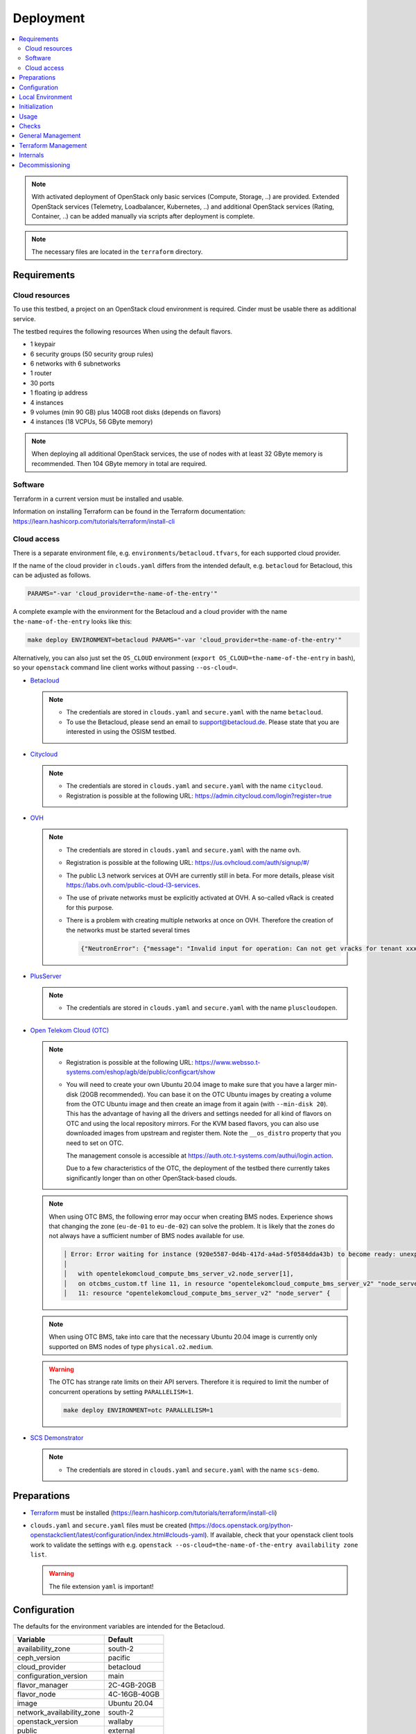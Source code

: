 ==========
Deployment
==========

.. contents::
   :local:

.. note::

   With activated deployment of OpenStack only basic services
   (Compute, Storage, ..) are provided. Extended OpenStack services
   (Telemetry, Loadbalancer, Kubernetes, ..) and additional OpenStack
   services (Rating, Container, ..) can be added manually via scripts
   after deployment is complete.

.. note::

   The necessary files are located in the ``terraform`` directory.

Requirements
============

Cloud resources
---------------

To use this testbed, a project on an OpenStack cloud environment is required. Cinder
must be usable there as additional service.

The testbed requires the following resources When using the default flavors.

* 1 keypair
* 6 security groups (50 security group rules)
* 6 networks with 6 subnetworks
* 1 router
* 30 ports
* 1 floating ip address
* 4 instances
* 9 volumes (min 90 GB) plus 140GB root disks (depends on flavors)
* 4 instances (18 VCPUs, 56 GByte memory)

.. note::

   When deploying all additional OpenStack services, the use of nodes with at least
   32 GByte memory is recommended. Then 104 GByte memory in total are required.

Software
--------

Terraform in a current version must be installed and usable.

Information on installing Terraform can be found in the Terraform
documentation: https://learn.hashicorp.com/tutorials/terraform/install-cli

Cloud access
------------

There is a separate environment file, e.g. ``environments/betacloud.tfvars``, for
each supported cloud provider.

If the name of the cloud provider in ``clouds.yaml`` differs from the intended default, e.g.
``betacloud`` for Betacloud, this can be adjusted as follows.

.. code-block:: console

   PARAMS="-var 'cloud_provider=the-name-of-the-entry'"

A complete example with the environment for the Betacloud and a cloud provider with the name
``the-name-of-the-entry`` looks like this:

.. code-block:: console

   make deploy ENVIRONMENT=betacloud PARAMS="-var 'cloud_provider=the-name-of-the-entry'"

Alternatively, you can also just set the ``OS_CLOUD`` environment
(``export OS_CLOUD=the-name-of-the-entry`` in bash), so your ``openstack`` command line
client works without passing ``--os-cloud=``.


* `Betacloud <https://www.betacloud.de>`_

  .. note::

     * The credentials are stored in ``clouds.yaml`` and ``secure.yaml`` with the name ``betacloud``.

     * To use the Betacloud, please send an email to support@betacloud.de. Please state that you are
       interested in using the OSISM testbed.

* `Citycloud <https://www.citycloud.com>`_

  .. note::

     * The credentials are stored in ``clouds.yaml`` and ``secure.yaml`` with the name ``citycloud``.

     * Registration is possible at the following URL: https://admin.citycloud.com/login?register=true

* `OVH <https://www.ovhcloud.com>`_

  .. note::

     * The credentials are stored in ``clouds.yaml`` and ``secure.yaml`` with the name ``ovh``.

     * Registration is possible at the following URL: https://us.ovhcloud.com/auth/signup/#/

     * The public L3 network services at OVH are currently still in beta. For more details, please
       visit https://labs.ovh.com/public-cloud-l3-services.

     * The use of private networks must be explicitly activated at OVH. A so-called vRack is created for this purpose.

     * There is a problem with creating multiple networks at once on OVH. Therefore the creation of the networks must
       be started several times

       .. code-block:: json

          {"NeutronError": {"message": "Invalid input for operation: Can not get vracks for tenant xxx from DB!.", "type": "InvalidInput", "detail": ""}}

* `PlusServer <https://www.plusserver.com>`_

  .. note::

     * The credentials are stored in ``clouds.yaml`` and ``secure.yaml`` with the name ``pluscloudopen``.

* `Open Telekom Cloud (OTC) <https://open-telekom-cloud.com/>`_

  .. note::

     * Registration is possible at the following URL: https://www.websso.t-systems.com/eshop/agb/de/public/configcart/show

     * You will need to create your own Ubuntu 20.04 image to make sure that you have a larger
       min-disk (20GB recommended). You can base it on the OTC Ubuntu images by creating a volume
       from the OTC Ubuntu image and then create an image from it again (with ``--min-disk 20``).
       This has the advantage of having all the drivers and settings needed for all kind of
       flavors on OTC and using the local repository mirrors. For the KVM based flavors, you can
       also use downloaded images from upstream and register them. Note the ``__os_distro``
       property that you need to set on OTC.

       The management console is accessible at https://auth.otc.t-systems.com/authui/login.action.

       Due to a few characteristics of the OTC, the deployment of the testbed there currently
       takes significantly longer than on other OpenStack-based clouds.

  .. note::

     When using OTC BMS, the following error may occur when creating BMS nodes. Experience shows
     that changing the zone (``eu-de-01`` to ``eu-de-02``) can solve the problem. It is likely that
     the zones do not always have a sufficient number of BMS nodes available for use.

     .. code::

        │ Error: Error waiting for instance (920e5587-0d4b-417d-a4ad-5f0584dda43b) to become ready: unexpected state 'ERROR', wanted target 'ACTIVE'. last error: %!s(<nil>)
        │
        │   with opentelekomcloud_compute_bms_server_v2.node_server[1],
        │   on otcbms_custom.tf line 11, in resource "opentelekomcloud_compute_bms_server_v2" "node_server":
        │   11: resource "opentelekomcloud_compute_bms_server_v2" "node_server" {

  .. note::

     When using OTC BMS, take into care that the necessary Ubuntu 20.04 image is currently only
     supported on BMS nodes of type ``physical.o2.medium``.

  .. warning::

     The OTC has strange rate limits on their API servers. Therefore it is required to limit
     the number of concurrent operations by setting ``PARALLELISM=1``.

     .. code-block:: console

        make deploy ENVIRONMENT=otc PARALLELISM=1

* `SCS Demonstrator <https://ui.gx-scs.sovereignit.cloud/>`_

  .. note::

     * The credentials are stored in ``clouds.yaml`` and ``secure.yaml`` with the name ``scs-demo``.


Preparations
============

* `Terraform <https://www.terraform.io>`_ must be installed (https://learn.hashicorp.com/tutorials/terraform/install-cli)
* ``clouds.yaml`` and ``secure.yaml`` files must be created
  (https://docs.openstack.org/python-openstackclient/latest/configuration/index.html#clouds-yaml).
  If available, check that your openstack client tools work to validate the settings with
  e.g. ``openstack --os-cloud=the-name-of-the-entry availability zone list``.

  .. warning::

     The file extension ``yaml`` is important!

Configuration
=============

The defaults for the environment variables are intended for the Betacloud.

========================= ===========
**Variable**              **Default**
------------------------- -----------
availability_zone         south-2
ceph_version              pacific
cloud_provider            betacloud
configuration_version     main
flavor_manager            2C-4GB-20GB
flavor_node               4C-16GB-40GB
image                     Ubuntu 20.04
network_availability_zone south-2
openstack_version         wallaby
public                    external
volume_availability_zone  south-2
volume_size_storage       10
========================= ===========

With the file ``environments/CLOUDPROVIDER.tfvars`` the parameters of the environment
``CLOUDPROVIDER`` can be adjusted.

.. code-block:: json

   image       = "OSISM base"
   flavor_node = "8C-32GB-40GB"

Beyond the terraform variables, you can enable special overrides by adding special
comments into the .tfvars files. The syntax is ``# override:XXXX``. This will
include the file ``overrides/XXXX_override.tf`` into the terraform deployment.

Currently two such overrides exist:

* ``neutron_availability_zone_hints``: This enables using network availability zone hints.
  betacloud and citycloud benefit from this.
* ``neutron_router_enable_snat``: This passes ``enable_snat: true`` for the router. This is
  required by OTC.


Local Environment
=================

For local overrides ``local.env`` and ``environments/local.tfvars`` can be used. Remember to
also add a ``local`` entry to clouds.yaml.

.. code-block:: console

   cp environments/local.tfvars.sample environments/local.tfvars
   echo ENVIRONMENT=local >> local.env


Initialization
==============

.. code-block:: console

   make dry-run ENVIRONMENT=betacloud
   make plan ENVIRONMENT=betacloud  # this is just an alias for "make dry-run"

The most basic deployment can be achived with the code below. It should
take about half an hour to finish. For more advanced deployments take a look
at the note box.

.. code-block:: console

   make deploy ENVIRONMENT=betacloud
   make create ENVIRONMENT=betacloud  # this is just an alias for "make deploy"

When the terraform deployment is complete, you can watch the ansible deployment with
the command below. The checks won't work until the deployment is fully completed.

.. code-block:: console

   make watch ENVIRONMENT=betacloud

.. note::

   By default, no additional services are deployed when the environment is
   created. The environment is only prepared and the manager is provided. This
   is customizable.

   * Use ``deploy-identity`` to deploy identity services when building the environment.
     This also includes all required infrastructure services.
   * Use ``deploy-infra`` to deploy infrastructure services when building the environment.
   * Use ``deploy-ceph`` to deploy Ceph when building the environment.
   * Use ``deploy-openstack`` to deploy OpenStack when building the environment.
     This also includes Ceph and infrastructure services. (Takes about 2 hours)
   * Use ``deploy-full`` to deploy OpenStack including Ceph and infrastructure services as
     well as monitoring.

   To deploy additional services after initial deployment, please see :ref:`Deploy services`.

This video shows a code record of how your terraform deployment should look like.

.. raw:: html
   :file: html/asciinema-tf-deployment.html


Usage
=====

Get the URL for the VNC console from an instance (by default from the manager):

.. code-block:: console

   make console ENVIRONMENT=betacloud
   make console ENVIRONMENT=betacloud CONSOLE=node-0

Get the console log from an instance (by default from the manager):

.. code-block:: console

   make log ENVIRONMENT=betacloud
   make log ENVIRONMENT=betacloud CONSOLE=node-0

Open a login shell on the manager via SSH:

.. code-block:: console

   make ssh ENVIRONMENT=betacloud
   make login ENVIRONMENT=betacloud  # this is just an alias for "make ssh"

Create a tunnel for the internal networks (``192.168.16.0/20``,
``192.168.96.0/20`` ``192.168.112.0/20``) via sshuttle (https://github.com/sshuttle/sshuttle):

.. code-block:: console

   make sshuttle ENVIRONMENT=betacloud
   make tunnel ENVIRONMENT=betacloud  # this is just an alias for "make sshuttle"


Checks
======

Most of the checks require a full installation of openstack and ceph.
Only ``ping`` works without them.

Check the installation via ping:

.. code-block:: console

   make ping

Run check script for openstack and infrastructure components:

.. code-block:: console

   make check

Run rally script (benchmark openstack):

.. code-block:: console

   make rally

Run refstack script:

.. code-block:: console

   make refstack


General Management
==================

Show endpoint URLs (ara, cockpit, phpmyadmin):

.. code-block:: console

   make endpoints

Show manager address:

.. code-block:: console

   make address

Open an Openstack Client Console:

.. code-block:: console

   make openstack

Copy a file to the manager:

.. code-block:: console

   make scp PARAMS=/file/to/be/copied SOURCE=/path/to/destination
   make copy PARAMS=/file/to/be/copied SOURCE=/path/to/destination # this is just an alias for "make scp"


Terraform Management
====================

Delete providers:

.. code-block:: console

   make reset

Init terraform, select workspace and copy override and custom files:

.. code-block:: console

   make init

Init terraform and validate:

.. code-block:: console

   make validate

Init terraform and import a resource:

.. code-block:: console

   make attach

Init terraform and remove a resource:

.. code-block:: console

   make detach

Init terraform and push a state to a remote backend:

.. code-block:: console

   make state-push
   make push # this is just an alias for "make state-push"

Init terraform and generate a graph in DOT format:

.. code-block:: console

   make graph

Init terraform and show the current state:

.. code-block:: console

   make show

Init terraform and show the configuration of a specific resource:

.. code-block:: console

   make list


Internals
=========

These are used for make internal functions and not supposed to be used by a user:

.. code-block:: console

   make .deploy.$(ENVIRONMENT) # check if a deployment is present
   make .MANAGER_ADDRESS.$(ENVIRONMENT) # return manager address
   make .id_rsa.$(ENVIRONMENT) # write private key

Decommissioning
===============

.. code-block:: console

   make clean ENVIRONMENT=betacloud

.. raw:: html
   :file: html/asciinema-tf-clean.html
